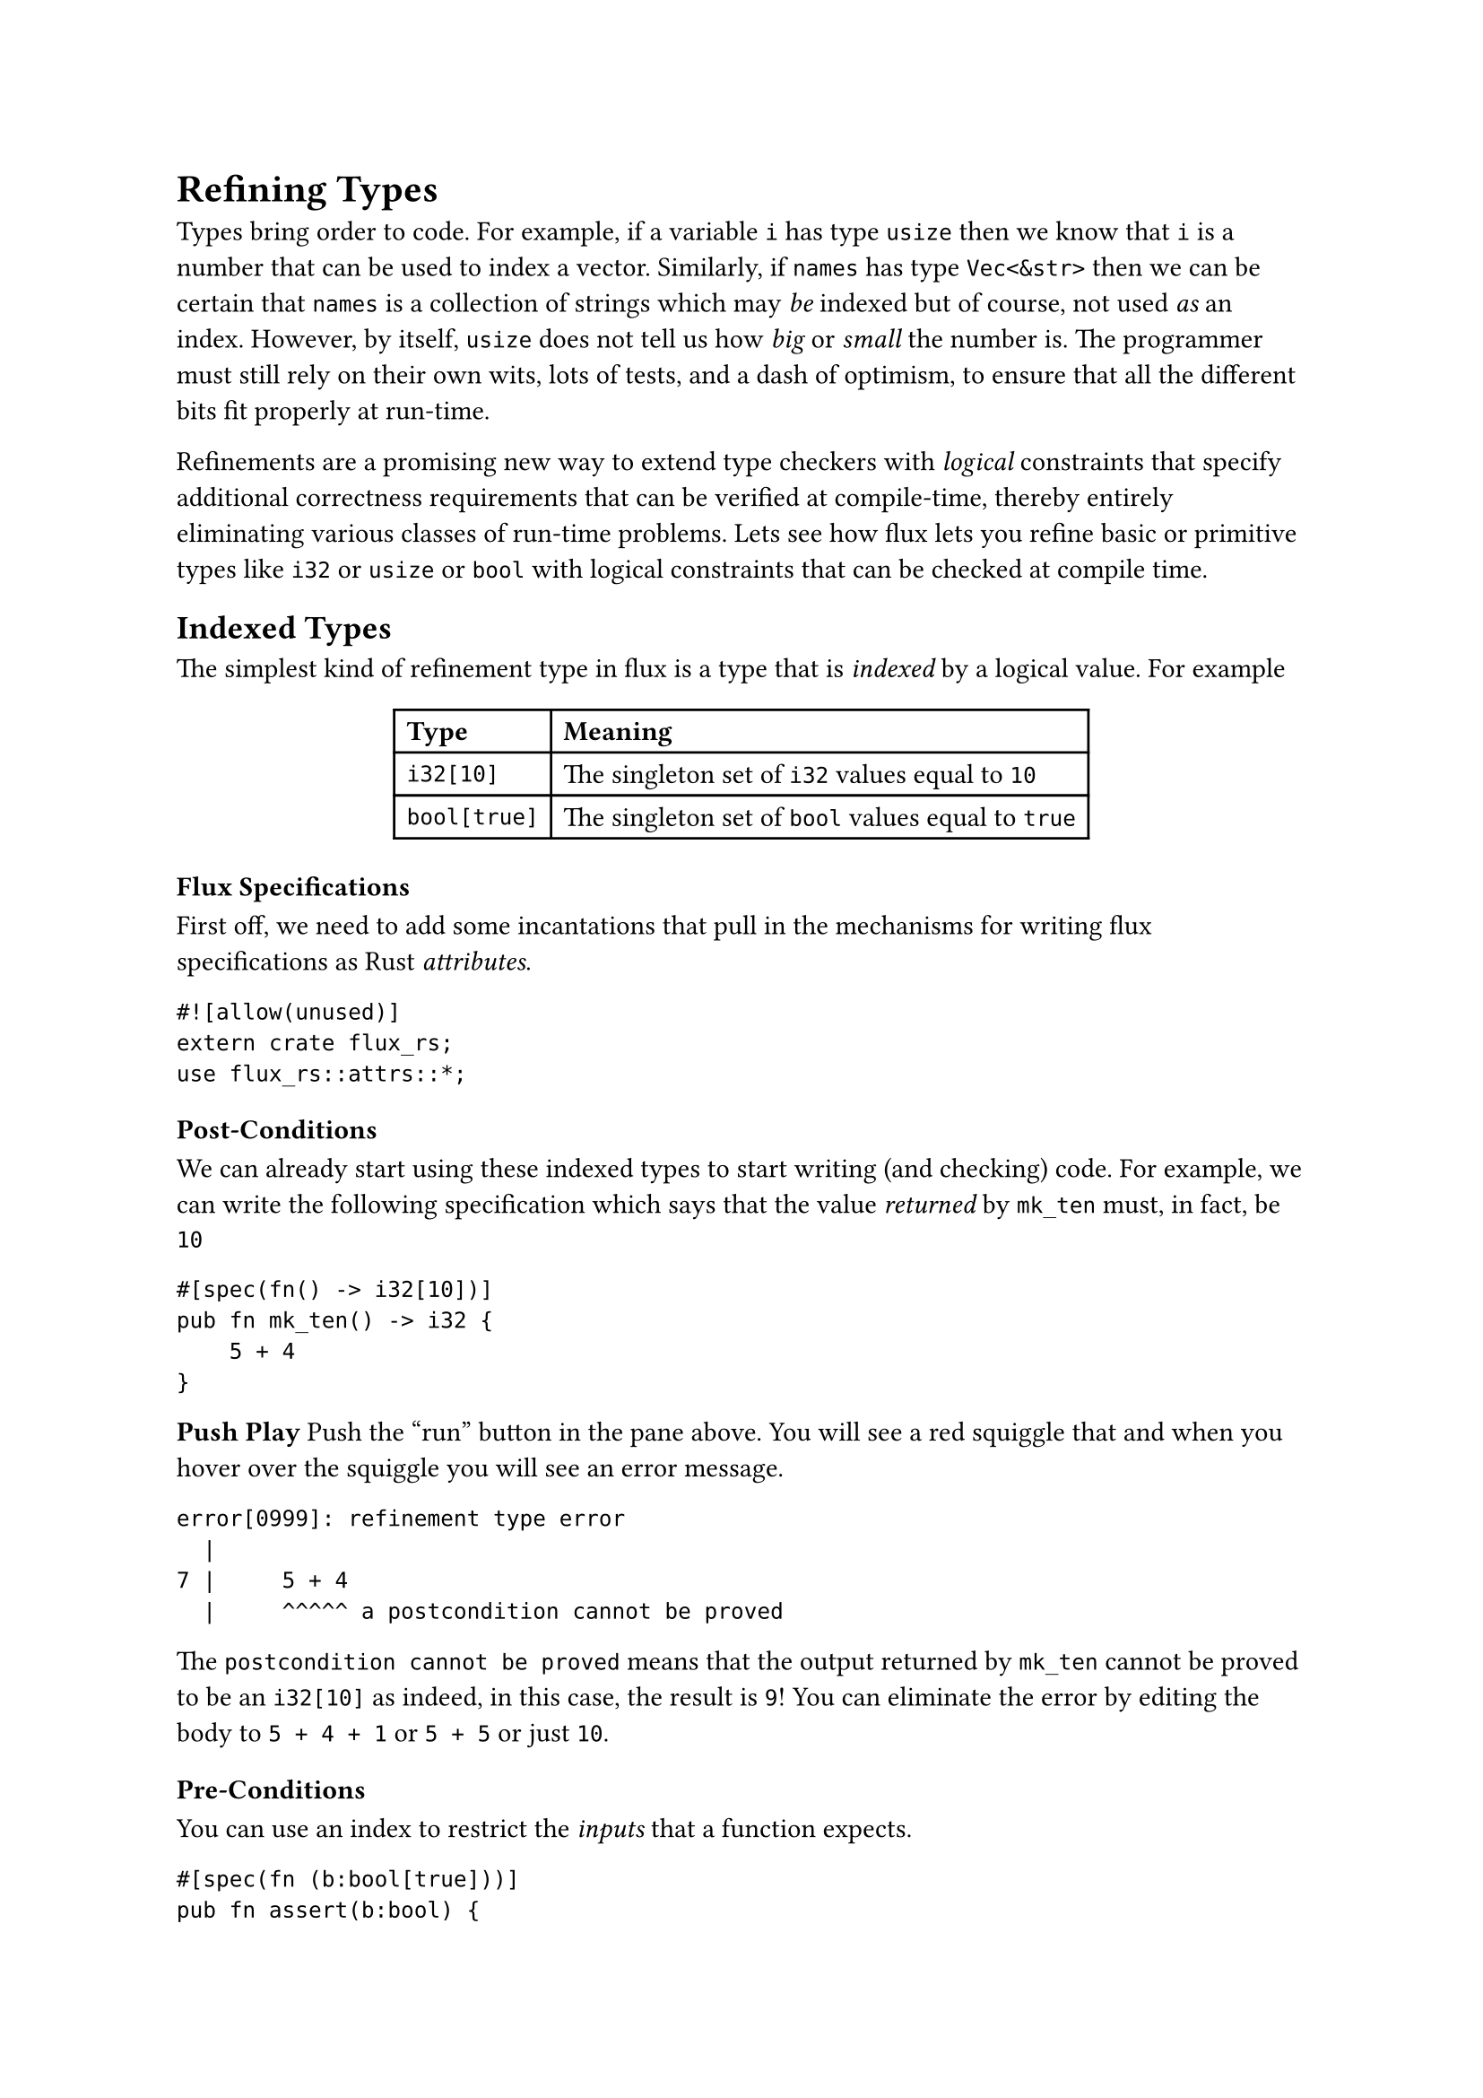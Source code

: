 = Refining Types


Types bring order to code. For example, if a variable `i` has
type `usize` then we know that `i` is a number that can be used
to index a vector. Similarly, if `names` has type `Vec<&str>`
then we can be certain that `names` is a collection of strings
which may _be_ indexed but of course, not used _as_ an index.
//
However, by itself, `usize` does not tell us how _big_ or _small_
the number is. The programmer must still rely on their own wits,
lots of tests, and a dash of optimism, to ensure that all the
different bits fit properly at run-time.

#link("https://arxiv.org/abs/2010.07763")[Refinements] are a
promising new way to extend type checkers with _logical_
constraints that specify additional correctness requirements
that can be verified at compile-time, thereby entirely
eliminating various classes of run-time problems.
//
Lets see how flux lets you refine basic or primitive
types like `i32` or `usize` or `bool` with logical constraints that
can be checked at compile time.

== Indexed Types

The simplest kind of refinement type in flux is a type that is
_indexed_ by a logical value. For example

#align(center)[
#table(
  columns: 2,
  align: (left, left),
  [*Type*], [*Meaning*],
  [`i32[10]`], [The  singleton set of `i32` values equal to `10`],
  [`bool[true]`], [The singleton set of `bool` values equal to `true`],
)
]

// <!-- SLIDE -->

=== Flux Specifications

First off, we need to add some incantations that pull in the mechanisms
for writing flux specifications as Rust _attributes_.

```flux
#![allow(unused)]
extern crate flux_rs;
use flux_rs::attrs::*;
```


=== Post-Conditions

We can already start using these indexed types to start writing (and checking)
code. For example, we can write the following specification which says that
the value _returned_ by `mk_ten` must, in fact, be `10`

```flux
#[spec(fn() -> i32[10])]
pub fn mk_ten() -> i32 {
    5 + 4
}
```

// HEREHEREHEREHERE

#strong[Push Play]
Push the "run" button in the pane above. You will see a red squiggle that
and when you hover over the squiggle you will see an error message.

```
error[0999]: refinement type error
  |
7 |     5 + 4
  |     ^^^^^ a postcondition cannot be proved
```

The `postcondition cannot be proved` means that the output
returned by `mk_ten` cannot be proved to be an `i32[10]`
as indeed, in this case, the result is `9`!
//
You can eliminate the error by editing the body
to `5 + 4 + 1` or `5 + 5` or just `10`.

// <!-- SLIDE -->

=== Pre-Conditions

You can use an index to restrict the _inputs_ that a function expects.

```flux
#[spec(fn (b:bool[true]))]
pub fn assert(b:bool) {
  if !b { panic!("assertion failed") }
}
```

The specification for `assert` says you can _only_ call
it with `true` as the input. So if you write

```flux
fn test(){
  assert(2 + 2 == 4);
  assert(2 + 2 == 5); // fails to type check
}
```

then `flux` will complain that

```
error[FLUX]: precondition might not hold
   |
12 |     assert(2 + 2 == 5); // fails to type check
   |     ^^^^^^^^^^^^^^^^^^
```

meaning at the second call to `assert` the input _may not_
be `true`, as of course, in this case, it is not!

Can you edit the code of `test` to fix the error?

// <!-- SLIDE -->

// ## Index Parameters and Expressions

// Its not terribly exciting to only talk about _fixed_ values
// like `10` or `true`. To be more useful, `flux` lets you index
// types by refinement _parameters_. For example, you can write

// ```rust,editable
// #[spec(fn(n:i32) -> bool[0 < n])]
// pub fn is_pos(n: i32) -> bool {
//   if 0 < n {
//     true
//   } else {
//     false
//   }
// }
// ```

// Here, the type says that `is_pos`

// - **takes** as _input_ some `i32` _indexed by_ `n`
// - **returns** as _output_ the `bool` _indexed by_ `0 < n`

// That is, `is_pos` returns `true` _exactly when_ `0 < n`.

// We might use this function to check that:

// ```rust,editable
// pub fn test_pos(n: i32) {
//   let m = if is_pos(n) { n - 1 } else { 0 };
//   assert(0 <= m);
// }
// ```

// <!-- SLIDE -->

// ## Existential Types

// Often we don't care about the _exact_ value of a thing -- but just
// care about some _properties_ that it may have. For example, we don't
// care that an `i32` is equal to `5` or `10` or `n` but that it is
// non-negative.

// | **Type**         | **Meaning**                                          |
// | :--------------- | :--------------------------------------------------- |
// | `i32{v: 0 <  v}` | The set of `i32` values that positive                |
// | `i32{v: n <= v}` | The set of `i32` values greater than or equal to `n` |

// Flux allows such specifications by pairing plain Rust types
// with _assertions_ [^1] that constrain the value.

// <!-- SLIDE -->

// ## Existential Output Types

// For example, we can rewrite `mk_10` with the output type
// `i32{v:0<v}` that specifies a weaker property:
// the value returned by `mk_ten_pos` is positive.

// ```rust,editable
// #[spec(fn() -> i32{v: 0 < v})]
// pub fn mk_ten_pos() -> i32 {
//     5 + 5
// }
// ```

// <!-- SLIDE -->

// ## Example: `abs`olute value

// Similarly, you might specify that a function that computes the _absolute_
// value of an `i32` with a type which says the result is non-negative _and_
// exceeds the input `n`.

// ```rust,editable
// #[spec(fn (n:i32) -> i32{v:0<=v && n<=v})]
// pub fn abs(n: i32) -> i32 {
//     if 0 <= n {
//         n
//     } else {
//         0 - n
//     }
// }
// ```

// <!-- SLIDE -->

// ## Combining Indexes and Constraints

// Sometimes, we want to _combine_ indexes and constraints in a specification.

// For example, suppose we have some code that manipulates
// _scores_ which are required to be between `0` and `100`.
// Now, suppose we want to write a function that adds `k`
// points to a score `s`. We want to specify that

// - The _inputs_ `s` and `k` must be non-negative,
// - the _inputs_ `s + k <= 100`, and
// - The _output_ equals `s + k`

// ```rust,editable
// #[spec(fn ({usize[@s] | s + k <= 100}, k:usize) -> usize[s + k])]
// fn add_points(s: usize, k: usize) -> usize {
//     s + k
// }

// fn test_add_points() {
//     assert(add_points(20, 30) == 50);
//     assert(add_points(90, 30) == 120); // fails to type check
// }
// ```

// Note that we use the `@s` to _index_ the value of the `s` parameter,
// so that we can

// 1. _constrain_ the inputs to `s + k <= 100`, and
// 2. _refine_ the value of the output to be exactly `usize[s + k]`.

// **EXERCISE** Why does flux reject the second call to `add_points`?

// <!-- SLIDE -->

// ## Example: `factorial`

// As a last example, you might write a function to compute the factorial of `n`

// ```rust,editable
// #[spec(fn (n:i32) -> i32{v:1<=v && n<=v})]
// pub fn factorial(n: i32) -> i32 {
//     let mut i = 0;
//     let mut res = 1;
//     while i < n {
//         i += 1;
//         res = res * i;
//     }
//     res
// }
// ```

// Here the specification says the input must be non-negative, and the
// output is at least as large as the input. Note, that unlike the previous
// examples, here we're actually _changing_ the values of `i` and `res`.

// <!-- SLIDE -->

// ## Summary

// In this post, we saw how Flux lets you

// 1. _decorate_ basic Rust types like `i32` and `bool` with
//    **indices** and **constraints** that let you respectively
//    _refine_ the sets of values that inhabit that type, and

// 2. _specify_ contracts on functions that state **pre-conditions** on
//    the sets of legal inputs that they accept, and **post-conditions**
//    that describe the outputs that they produce.

// The whole point of Rust, of course, is to allow for efficient _imperative_
// sharing and updates, without sacrificing thread- or memory-safety. Next time,
// we'll see how Flux melds refinements and Rust's ownership to make refinements
// happily coexist with imperative code.

// [flux-grammar]: https://github.com/flux-rs/flux/blob/main/book/src/guide/specs.md#grammar-of-refinements
// [flux-github]: https://github.com/liquid-rust/flux/

// [^1]: These are not arbitrary Rust expressions but a subset of expressions from logics that can be efficiently decided by [SMT Solvers][flux-grammar]
